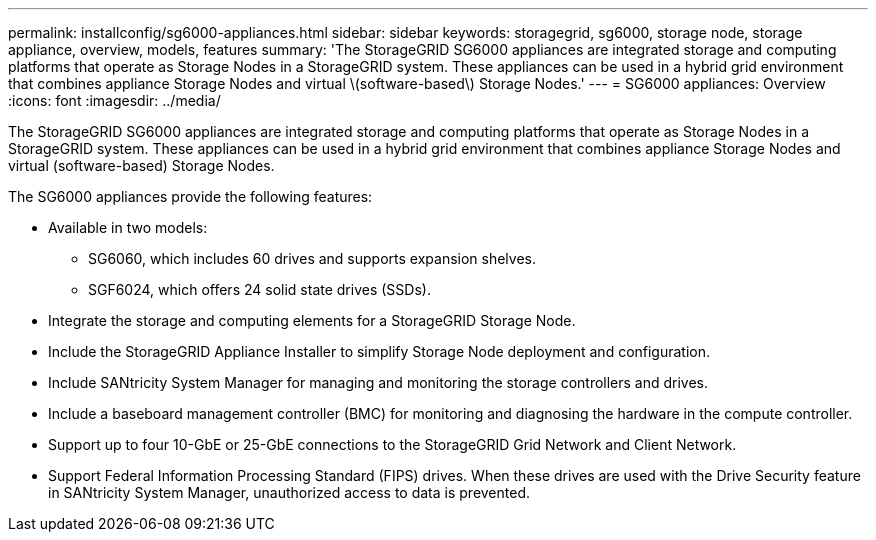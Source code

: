 ---
permalink: installconfig/sg6000-appliances.html
sidebar: sidebar
keywords: storagegrid, sg6000, storage node, storage appliance, overview, models, features 
summary: 'The StorageGRID SG6000 appliances are integrated storage and computing platforms that operate as Storage Nodes in a StorageGRID system. These appliances can be used in a hybrid grid environment that combines appliance Storage Nodes and virtual \(software-based\) Storage Nodes.'
---
= SG6000 appliances: Overview
:icons: font
:imagesdir: ../media/

[.lead]
The StorageGRID SG6000 appliances are integrated storage and computing platforms that operate as Storage Nodes in a StorageGRID system. These appliances can be used in a hybrid grid environment that combines appliance Storage Nodes and virtual (software-based) Storage Nodes.

The SG6000 appliances provide the following features:

* Available in two models:
 ** SG6060, which includes 60 drives and supports expansion shelves.
 ** SGF6024, which offers 24 solid state drives (SSDs).
* Integrate the storage and computing elements for a StorageGRID Storage Node.
* Include the StorageGRID Appliance Installer to simplify Storage Node deployment and configuration.
* Include SANtricity System Manager for managing and monitoring the storage controllers and drives.
* Include a baseboard management controller (BMC) for monitoring and diagnosing the hardware in the compute controller.
* Support up to four 10-GbE or 25-GbE connections to the StorageGRID Grid Network and Client Network.
* Support Federal Information Processing Standard (FIPS) drives. When these drives are used with the Drive Security feature in SANtricity System Manager, unauthorized access to data is prevented.
